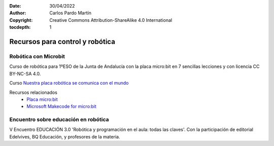 ﻿:Date: 30/04/2022
:Author: Carlos Pardo Martín
:Copyright: Creative Commons Attribution-ShareAlike 4.0 International
:tocdepth: 1


.. _control-recursos:


Recursos para control y robótica
================================


Robótica con Microbit
---------------------
Curso de robótica para 1ºESO de la Junta de Andalucía con la 
placa micro:bit en 7 sencillas lecciones y con licencia CC BY-NC-SA 4.0.

Curso `Nuestra placa robótica se comunica con el mundo 
<https://edea.juntadeandalucia.es/bancorecursos/file/0d1266b3-f173-4ae8-aada-2fbffea186de/1/nuestra_placa_robotica_se_comunica_con_el_mundo.zip/index.html>`__

Recursos relacionados
  * `Placa micro:bit <https://es.wikipedia.org/wiki/Micro_Bit>`__
  * `Microsoft Makecode for micro:bit <https://makecode.microbit.org/>`__
  
  
Encuentro sobre educación en robótica
-------------------------------------

V Encuentro EDUCACIÓN 3.0 'Robótica y programación en el 
aula: todas las claves'. Con la participación de editorial Edelvives,
BQ Educación, y profesores de la materia.

.. raw:: html

   <div class="video-center">
   <iframe src="https://www.youtube.com/embed/fnMC1I7tCqA"
   frameborder="0" allow="accelerometer; autoplay; encrypted-media;
   gyroscope; picture-in-picture" allowfullscreen></iframe>
   </div>

